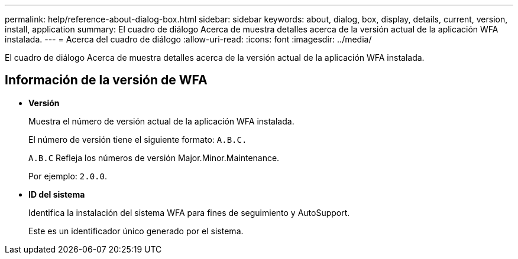 ---
permalink: help/reference-about-dialog-box.html 
sidebar: sidebar 
keywords: about, dialog, box, display, details, current, version, install, application 
summary: El cuadro de diálogo Acerca de muestra detalles acerca de la versión actual de la aplicación WFA instalada. 
---
= Acerca del cuadro de diálogo
:allow-uri-read: 
:icons: font
:imagesdir: ../media/


[role="lead"]
El cuadro de diálogo Acerca de muestra detalles acerca de la versión actual de la aplicación WFA instalada.



== Información de la versión de WFA

* *Versión*
+
Muestra el número de versión actual de la aplicación WFA instalada.

+
El número de versión tiene el siguiente formato: `A.B.C.`

+
`A.B.C` Refleja los números de versión Major.Minor.Maintenance.

+
Por ejemplo: `2.0.0`.

* *ID del sistema*
+
Identifica la instalación del sistema WFA para fines de seguimiento y AutoSupport.

+
Este es un identificador único generado por el sistema.


